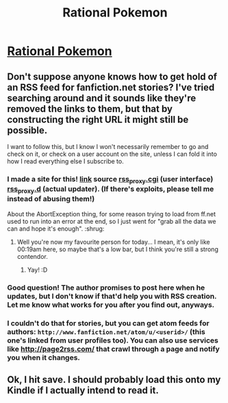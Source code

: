 #+TITLE: Rational Pokemon

* [[https://www.fanfiction.net/s/9794740/1/Rational-Pokemon][Rational Pokemon]]
:PROPERTIES:
:Author: toolateforTeddy
:Score: 15
:DateUnix: 1386086254.0
:DateShort: 2013-Dec-03
:END:

** Don't suppose anyone knows how to get hold of an RSS feed for fanfiction.net stories? I've tried searching around and it sounds like they're removed the links to them, but that by constructing the right URL it might still be possible.

I want to follow this, but I know I won't necessarily remember to go and check on it, or check on a user account on the site, unless I can fold it into how I read everything else I subscribe to.
:PROPERTIES:
:Author: noggin-scratcher
:Score: 2
:DateUnix: 1386093476.0
:DateShort: 2013-Dec-03
:END:

*** I made a site for this! [[http://feephome.no-ip.org/%7Efeep/m.rss_proxy.cgi][link]] source [[https://gist.github.com/7780150][rss_proxy.cgi]] (user interface) [[https://gist.github.com/7780157][rss_proxy.d]] (actual updater). (If there's exploits, please tell me instead of abusing them!)

About the AbortException thing, for some reason trying to load from ff.net used to run into an error at the end, so I just went for "grab all the data we can and hope it's enough". :shrug:
:PROPERTIES:
:Author: FeepingCreature
:Score: 2
:DateUnix: 1386115673.0
:DateShort: 2013-Dec-04
:END:

**** Well you're now my favourite person for today... I mean, it's only like 00:19am here, so maybe that's a low bar, but I think you're still a strong contendor.
:PROPERTIES:
:Author: noggin-scratcher
:Score: 2
:DateUnix: 1386116400.0
:DateShort: 2013-Dec-04
:END:

***** Yay! :D
:PROPERTIES:
:Author: FeepingCreature
:Score: 1
:DateUnix: 1386116529.0
:DateShort: 2013-Dec-04
:END:


*** Good question! The author promises to post here when he updates, but I don't know if that'd help you with RSS creation. Let me know what works for you after you find out, anyways.
:PROPERTIES:
:Score: 1
:DateUnix: 1386094876.0
:DateShort: 2013-Dec-03
:END:


*** I couldn't do that for stories, but you can get atom feeds for authors: =http://www.fanfiction.net/atom/u/<userid>/= (this one's linked from user profiles too). You can also use services like [[http://page2rss.com/]] that crawl through a page and notify you when it changes.
:PROPERTIES:
:Author: Anderkent
:Score: 1
:DateUnix: 1386106701.0
:DateShort: 2013-Dec-04
:END:


** Ok, I hit save. I should probably load this onto my Kindle if I actually intend to read it.
:PROPERTIES:
:Score: 1
:DateUnix: 1386150243.0
:DateShort: 2013-Dec-04
:END:
